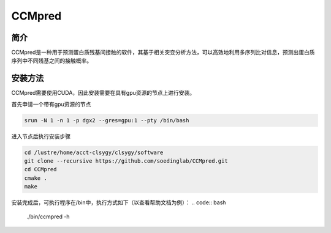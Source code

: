 .. _CCMpred:

CCMpred
=====================

简介
---------------

CCMpred是一种用于预测蛋白质残基间接触的软件，其基于相关突变分析方法，可以高效地利用多序列比对信息，预测出蛋白质序列中不同残基之间的接触概率。


安装方法
---------------------------

CCMpred需要使用CUDA，因此安装需要在具有gpu资源的节点上进行安装。

首先申请一个带有gpu资源的节点

.. code:: bash

    srun -N 1 -n 1 -p dgx2 --gres=gpu:1 --pty /bin/bash
    
进入节点后执行安装步骤

.. code:: bash

    cd /lustre/home/acct-clsygy/clsygy/software
    git clone --recursive https://github.com/soedinglab/CCMpred.git
    cd CCMpred
    cmake .
    make

安装完成后，可执行程序在/bin中，执行方式如下（以查看帮助文档为例）：
.. code:: bash

    ./bin/ccmpred -h

